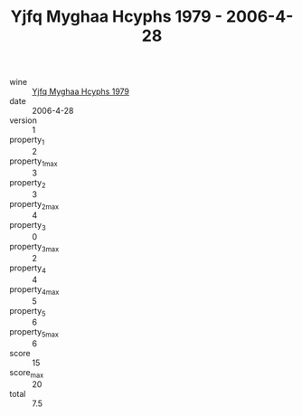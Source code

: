 :PROPERTIES:
:ID:                     3608a1e5-359a-40be-9eb5-dd618d81b29c
:END:
#+TITLE: Yjfq Myghaa Hcyphs 1979 - 2006-4-28

- wine :: [[id:2fc3795a-0a75-433f-aee8-45b381278467][Yjfq Myghaa Hcyphs 1979]]
- date :: 2006-4-28
- version :: 1
- property_1 :: 2
- property_1_max :: 3
- property_2 :: 3
- property_2_max :: 4
- property_3 :: 0
- property_3_max :: 2
- property_4 :: 4
- property_4_max :: 5
- property_5 :: 6
- property_5_max :: 6
- score :: 15
- score_max :: 20
- total :: 7.5


